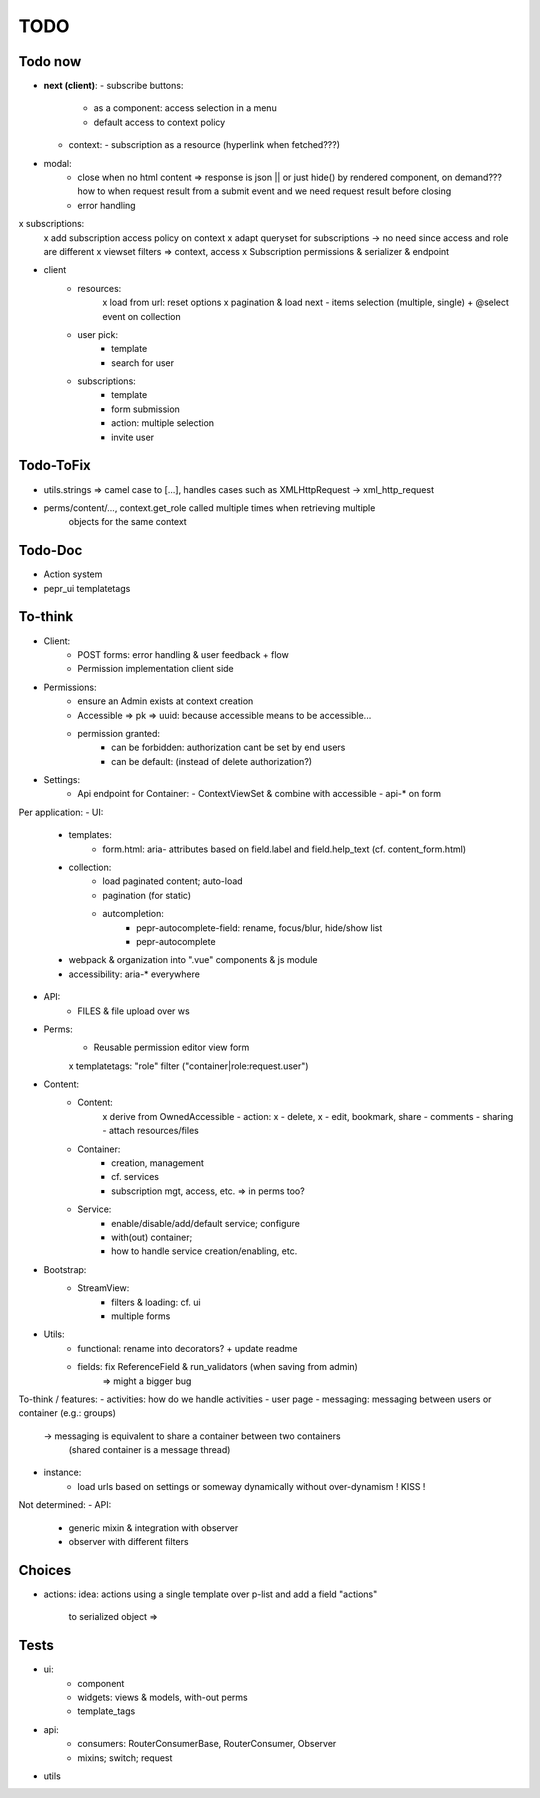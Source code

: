TODO
====

Todo now
--------
- **next (client)**:
  - subscribe buttons:
    - as a component: access selection in a menu
    - default access to context policy
  - context:
    - subscription as a resource (hyperlink when fetched???)


- modal:
   - close when no html content => response is json || or just hide() by rendered component,
     on demand??? how to when request result from a submit event and we need request
     result before closing
   - error handling
x subscriptions:
   x add subscription access policy on context
   x adapt queryset for subscriptions -> no need since access and role are different
   x viewset filters => context, access
   x Subscription permissions & serializer & endpoint
- client
   - resources:
      x load from url: reset options
      x pagination & load next
      - items selection (multiple, single) + @select event on collection
   - user pick:
      - template
      - search for user
   - subscriptions:
      - template
      - form submission
      - action: multiple selection
      - invite user

Todo-ToFix
----------
- utils.strings => camel case to [...], handles cases such as XMLHttpRequest -> xml_http_request
- perms/content/..., context.get_role called multiple times when retrieving multiple
    objects for the same context

Todo-Doc
--------
- Action system
- pepr_ui templatetags

To-think
-------
- Client:
   - POST forms: error handling & user feedback + flow
   - Permission implementation client side

- Permissions:
   - ensure an Admin exists at context creation
   - Accessible => pk => uuid: because accessible means to be accessible...
   - permission granted:
      - can be forbidden: authorization cant be set by end users
      - can be default: (instead of delete authorization?)

- Settings:
   - Api endpoint for Container:
     - ContextViewSet & combine with accessible
     - api-* on form


Per application:
- UI:
   - templates:
      - form.html: aria- attributes based on field.label and field.help_text (cf. content_form.html)
   - collection:
      - load paginated content; auto-load
      - pagination (for static)
      - autcompletion:
         - pepr-autocomplete-field: rename, focus/blur, hide/show list
         - pepr-autocomplete
   - webpack & organization into ".vue" components & js module
   - accessibility: aria-* everywhere
- API:
   - FILES & file upload over ws
- Perms:
   - Reusable permission editor view form
   x templatetags: "role" filter ("container|role:request.user")
- Content:
   - Content:
      x derive from OwnedAccessible
      - action: x - delete, x - edit, bookmark, share
      - comments
      - sharing
      - attach resources/files
   - Container:
      - creation, management
      - cf. services
      - subscription mgt, access, etc. => in perms too?
   - Service:
      - enable/disable/add/default service; configure
      - with(out) container;
      - how to handle service creation/enabling, etc.
- Bootstrap:
   - StreamView:
      - filters & loading: cf. ui
      - multiple forms
- Utils:
   - functional: rename into decorators? + update readme
   - fields: fix ReferenceField & run_validators (when saving from admin)
      => might a bigger bug

To-think / features:
- activities: how do we handle activities
- user page
- messaging: messaging between users or container (e.g.: groups)
   -> messaging is equivalent to share a container between two containers
      (shared container is a message thread)
- instance:
   - load urls based on settings or someway dynamically without over-dynamism
     ! KISS !


Not determined:
- API:
   - generic mixin & integration with observer
   - observer with different filters


Choices
-------

- actions:
  idea: actions using a single template over p-list and add a field "actions"
        to serialized object => 


Tests
-----
- ui:
   - component
   - widgets: views & models, with-out perms
   - template_tags
- api:
   - consumers: RouterConsumerBase, RouterConsumer, Observer
   - mixins; switch; request
- utils


